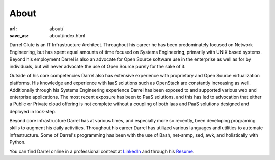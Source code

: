 #####
About
#####

:url: about/
:save_as: about/index.html

Darrel Clute is an IT Infrastructure Architect.  Throughout his career he has
been predominately focused on Network Engineering, but has spent equal amounts
of time focused on Systems Engineering, primarily with UNIX based systems.
Beyond his employment Darrel is also an advocate for Open Source software use
in the enterprise as well as for by individuals, but will never advocate the use
of Open Source purely for the sake of it.

Outside of his core competencies Darrel also has extensive experience with
proprietary and Open Source virtualization platforms.  His knowledge and
experience with IaaS solutions such as OpenStack are constantly increasing as
well.  Additionally through his Systems Engineering experience Darrel has been
exposed to and supported various web and enterprise applications.  The most
recent exposure has been to PaaS solutions, and this has led to advocation that
either a Public or Private cloud offering is not complete without a coupling of
both Iaas and PaaS solutions designed and deployed in lock-step.

Beyond core infrastructure Darrel has at various times, and especially more so
recently, been developing programing skills to augment his daily activities.
Throughout his career Darrel has utilized various languages and utilities to
automate infrastructure.  Some of Darrel's programming has been with the use of
Bash, net-snmp, sed, awk, and holistically with Python.

You can find Darrel online in a professional context at LinkedIn_ and through
his Resume_.


.. _LinkedIn: https://www.linkedin.com/in/darrelclute

.. _Resume: http://www.darrelclute.net/pdf/darrelclute3-resume.pdf
